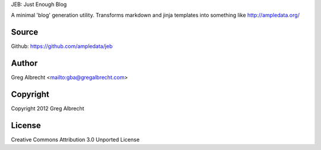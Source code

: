 JEB: Just Enough Blog

A minimal 'blog' generation utility. Transforms markdown and jinja templates into something like http://ampledata.org/

.. image:: https://secure.travis-ci.org/ampledata/jeb.png?branch=develop
        :target: https://secure.travis-ci.org/ampledata/jeb

Source
======
Github: https://github.com/ampledata/jeb

Author
======
Greg Albrecht <mailto:gba@gregalbrecht.com>

Copyright
=========
Copyright 2012 Greg Albrecht

License
=======
Creative Commons Attribution 3.0 Unported License
